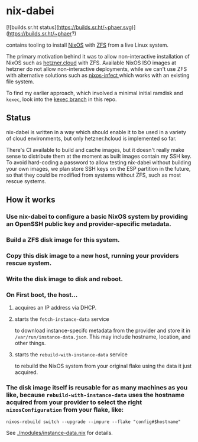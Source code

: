 * nix-dabei

[![builds.sr.ht status](https://builds.sr.ht/~phaer.svg)](https://builds.sr.ht/~phaer?)

contains tooling to install [[https://nixos.org][NixOS]] with [[https://github.com/openzfs/zfs][ZFS]] from a live Linux system.

The primary motivation behind it was to allow non-interactive installation of NixOS such as [[https://hetzner.cloud][hetzner.cloud]] with ZFS.
Available NixOS ISO images at hetzner do not allow non-interactive deployments, while we can't use ZFS with alternative solutions
such as [[https://github.com/elitak/nixos-infect][nixos-infect ]] which works with an existing file system.

To find my earlier approach, which involved a minimal initial ramdisk and =kexec=, look into the [[https://github.com/dep-sys/nix-dabei/tree/kexec][kexec branch]] in this repo.

** Status

nix-dabei is written in a way which should enable it to be used in a variety of cloud environments, but only hetzner.hcloud is implemented so far.

There's CI available to build and cache images, but it doesn't really make sense to distribute them at the moment as built images contain my SSH key.
To avoid hard-coding a password to allow testing nix-dabei without building your own images, we plan store SSH keys on the ESP partition in the future, so that they could be modified from systems without ZFS, such as most rescue systems.

** How it works
*** Use nix-dabei to configure a basic NixOS system by providing an OpenSSH public key and provider-specific metadata.
*** Build a ZFS disk image for this system.
*** Copy this disk image to a new host, running your providers rescue system.
*** Write the disk image to disk and reboot.
*** On First boot, the host...
**** acquires an IP address via DHCP.
**** starts the =fetch-instance-data= service
to download instance-specifc metadata from the provider and store it in ~/var/run/instance-data.json~. This may include hostname, location, and other things.
**** starts the =rebuild-with-instance-data= service
to rebuild the NixOS system from your original flake using the data it just acquired.

*** The disk image itself is reusable for as many machines as you like, because =rebuild-with-instance-data= uses the hostname acquired from your provider to select the right =nixosConfiguration= from your flake, like:
#+begin_src
    nixos-rebuild switch --upgrade --impure --flake "config#$hostname"
#+end_src

See [[./modules/instance-data.nix]] for details.


